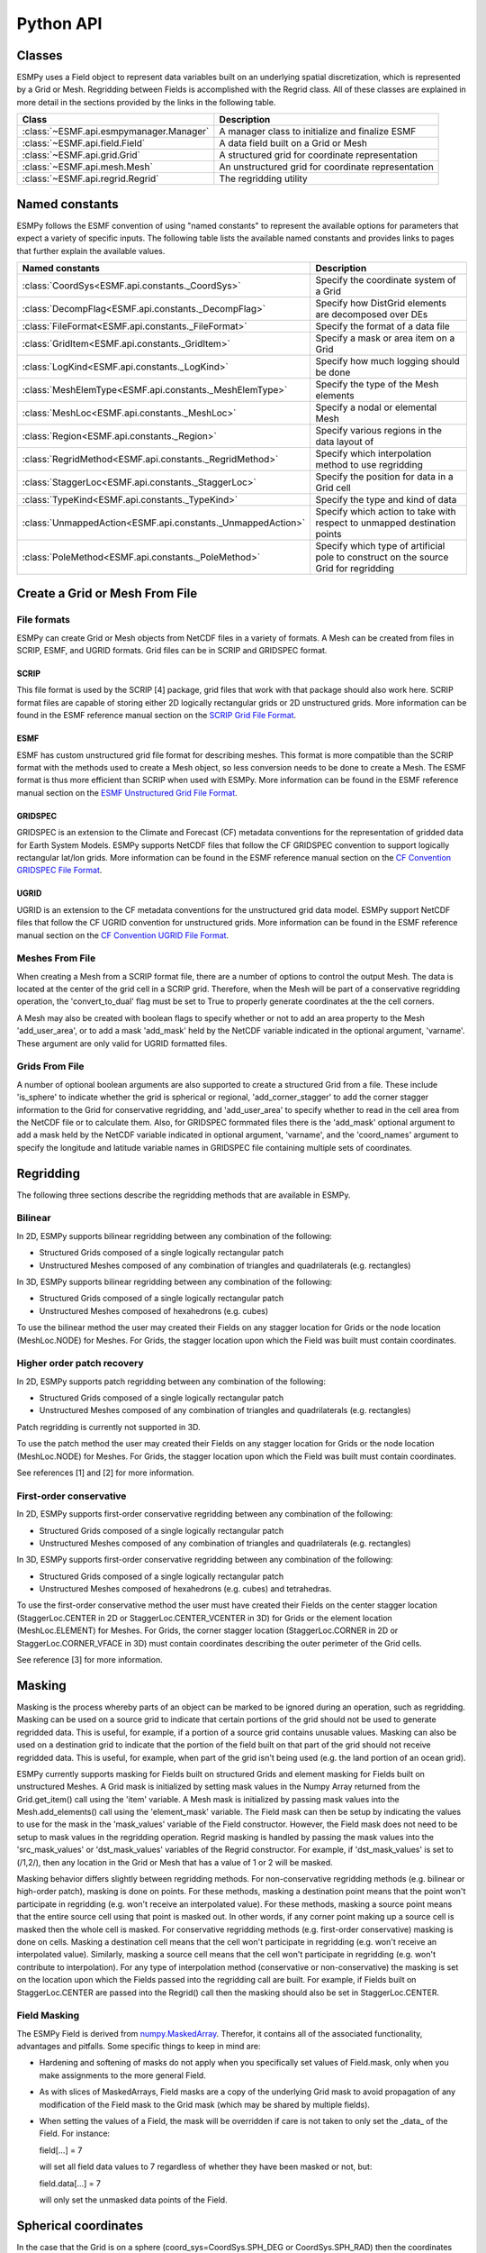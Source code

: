 ==========
Python API
==========

-------
Classes
-------

ESMPy uses a Field object to represent data variables built on an
underlying spatial discretization, which is represented by a Grid or Mesh.
Regridding between Fields is accomplished with the Regrid class.  All of these
classes are explained in more detail in the sections provided by the links in
the following table.

=======================================  ==================================================
Class                                    Description
=======================================  ==================================================
:class:`~ESMF.api.esmpymanager.Manager`  A manager class to initialize and finalize ESMF
:class:`~ESMF.api.field.Field`           A data field built on a Grid or Mesh
:class:`~ESMF.api.grid.Grid`             A structured grid for coordinate representation
:class:`~ESMF.api.mesh.Mesh`             An unstructured grid for coordinate representation
:class:`~ESMF.api.regrid.Regrid`         The regridding utility
=======================================  ==================================================


---------------
Named constants
---------------

ESMPy follows the ESMF convention of using "named constants" to represent the
available options for parameters that expect a variety of specific inputs.  The
following table lists the available named constants and provides links to pages
that further explain the available values.

=========================================================== ==============================
Named constants                                             Description
=========================================================== ==============================
:class:`CoordSys<ESMF.api.constants._CoordSys>`             Specify the coordinate system of a Grid
:class:`DecompFlag<ESMF.api.constants._DecompFlag>`         Specify how DistGrid elements are decomposed over DEs
:class:`FileFormat<ESMF.api.constants._FileFormat>`         Specify the format of a data file
:class:`GridItem<ESMF.api.constants._GridItem>`             Specify a mask or area item on a Grid
:class:`LogKind<ESMF.api.constants._LogKind>`               Specify how much logging should be done
:class:`MeshElemType<ESMF.api.constants._MeshElemType>`     Specify the type of the Mesh elements
:class:`MeshLoc<ESMF.api.constants._MeshLoc>`               Specify a nodal or elemental Mesh
:class:`Region<ESMF.api.constants._Region>`                 Specify various regions in the data layout of
:class:`RegridMethod<ESMF.api.constants._RegridMethod>`     Specify which interpolation method to use regridding
:class:`StaggerLoc<ESMF.api.constants._StaggerLoc>`         Specify the position for data in a Grid cell
:class:`TypeKind<ESMF.api.constants._TypeKind>`             Specify the type and kind of data
:class:`UnmappedAction<ESMF.api.constants._UnmappedAction>` Specify which action to take with respect to unmapped destination points
:class:`PoleMethod<ESMF.api.constants._PoleMethod>`         Specify  which type of artificial pole to construct on the source Grid for regridding
=========================================================== ==============================



-------------------------------
Create a Grid or Mesh From File
-------------------------------

~~~~~~~~~~~~
File formats
~~~~~~~~~~~~

ESMPy can create Grid or Mesh objects from NetCDF files in a variety
of formats.  A Mesh can be created from files in SCRIP, ESMF, and UGRID
formats.  Grid files can be in SCRIP and GRIDSPEC format.

+++++
SCRIP
+++++

This file format is used by the SCRIP [4] package, grid files that
work with that package should also work here.  SCRIP format files are
capable of storing either 2D logically rectangular grids or 2D
unstructured grids.  More information can be found in the ESMF reference
manual section on the `SCRIP Grid File Format <http://www.earthsystemmodeling.org/esmf_releases/public/last/ESMF_refdoc/node3.html#SECTION03024000000000000000>`_.

++++
ESMF
++++

ESMF has custom unstructured grid file format for describing meshes.
This format is more compatible than the SCRIP format with the methods
used to create a Mesh object, so less conversion needs to be done to
create a Mesh. The ESMF format is thus more efficient than SCRIP when
used with ESMPy.  More information can be found in the ESMF reference
manual section on the `ESMF Unstructured Grid File Format <http://www.earthsystemmodeling.org/esmf_releases/public/last/ESMF_refdoc/node3.html#SECTION03025000000000000000>`_.

++++++++
GRIDSPEC
++++++++

GRIDSPEC is an extension to the Climate and Forecast (CF) metadata
conventions for the representation of gridded data for Earth System
Models.  ESMPy supports NetCDF files that follow the CF GRIDSPEC
convention to support logically rectangular lat/lon grids.  More
information can be found in the ESMF reference manual section on the
`CF Convention GRIDSPEC File Format <http://www.earthsystemmodeling.org/esmf_releases/public/last/ESMF_refdoc/node3.html#SECTION03026000000000000000>`_.

+++++
UGRID
+++++

UGRID is an extension to the CF metadata
conventions for the unstructured grid data model.  ESMPy support
NetCDF files that follow the CF UGRID convention for unstructured grids.
More information can be found in the ESMF reference manual section on
the `CF Convention UGRID File Format <http://www.earthsystemmodeling.org/esmf_releases/public/last/ESMF_refdoc/node3.html#SECTION03027000000000000000>`_.

~~~~~~~~~~~~~~~~
Meshes From File
~~~~~~~~~~~~~~~~

When creating a Mesh from a SCRIP format file, there are a number of
options to control the output Mesh. The data is located at the center
of the grid cell in a SCRIP grid. Therefore, when the Mesh will be
part of a conservative regridding operation, the 'convert_to_dual'
flag must be set to True to properly generate coordinates at the the
cell corners.

A Mesh may also be created with boolean flags to specify whether or not to
add an area property to the Mesh 'add_user_area', or to add a mask
'add_mask' held by the NetCDF variable indicated in the optional argument,
'varname'.  These argument are only valid for UGRID formatted files.

~~~~~~~~~~~~~~~
Grids From File
~~~~~~~~~~~~~~~

A number of optional boolean arguments are also supported to create a
structured Grid from a file.  These include 'is_sphere' to indicate whether
the grid is spherical or regional, 'add_corner_stagger' to add the corner
stagger information to the Grid for conservative regridding, and
'add_user_area' to specify whether to read in the cell area from the
NetCDF file or to calculate them.  Also, for GRIDSPEC formmated files
there is the 'add_mask' optional argument
to add a mask held by the NetCDF variable indicated in optional
argument, 'varname', and the 'coord_names' argument to specify the longitude
and latitude variable names in GRIDSPEC file containing multiple sets of
coordinates.


----------
Regridding
----------

The following three sections describe the regridding methods that are
available in ESMPy.

~~~~~~~~
Bilinear
~~~~~~~~

In 2D, ESMPy supports bilinear regridding between any combination of the
following:

- Structured Grids composed of a single logically rectangular patch
- Unstructured Meshes composed of any combination of triangles and
  quadrilaterals (e.g. rectangles)

In 3D, ESMPy supports bilinear regridding between any combination of the
following:

- Structured Grids composed of a single logically rectangular patch
- Unstructured Meshes composed of hexahedrons (e.g. cubes)

To use the bilinear method the user may created their Fields on any stagger
location for Grids or the node location (MeshLoc.NODE) for Meshes. For
Grids, the stagger location upon which the Field was built must contain
coordinates.

~~~~~~~~~~~~~~~~~~~~~~~~~~~
Higher order patch recovery
~~~~~~~~~~~~~~~~~~~~~~~~~~~

In 2D, ESMPy supports patch regridding between any combination of the following:

- Structured Grids composed of a single logically rectangular patch
- Unstructured Meshes composed of any combination of triangles and
  quadrilaterals (e.g. rectangles)

Patch regridding is currently not supported in 3D.

To use the patch method the user may created their Fields on any stagger
location for Grids or the node location (MeshLoc.NODE) for Meshes. For
Grids, the stagger location upon which the Field was built must contain
coordinates.

See references [1] and [2] for more information.

~~~~~~~~~~~~~~~~~~~~~~~~
First-order conservative
~~~~~~~~~~~~~~~~~~~~~~~~

In 2D, ESMPy supports first-order conservative regridding between any
combination of the following:

- Structured Grids composed of a single logically rectangular patch
- Unstructured Meshes composed of any combination of triangles and
  quadrilaterals (e.g. rectangles)

In 3D, ESMPy supports first-order conservative regridding between any
combination of the following:

- Structured Grids composed of a single logically rectangular patch
- Unstructured Meshes composed of hexahedrons (e.g. cubes) and tetrahedras.

To use the first-order conservative method the user must have created their
Fields on the center stagger location (StaggerLoc.CENTER in 2D or
StaggerLoc.CENTER_VCENTER in 3D) for Grids or the element location
(MeshLoc.ELEMENT) for Meshes. For Grids, the corner stagger location
(StaggerLoc.CORNER in 2D or StaggerLoc.CORNER_VFACE in 3D) must
contain coordinates describing the outer perimeter of the Grid cells.

See reference [3] for more information.

-------
Masking
-------

Masking is the process whereby parts of an object can be marked to be
ignored during an operation, such as regridding.  Masking can be
used on a source grid to indicate that certain portions of the grid
should not be used to generate regridded data.  This is useful, for
example, if a portion of a source grid contains unusable values.
Masking can also be used on a destination grid to indicate that the
portion of the field built on that part of the grid should not
receive regridded data.  This is useful, for example, when part of
the grid isn't being used (e.g. the land portion of an ocean grid).

ESMPy currently supports masking for Fields built on structured
Grids and element masking for Fields built on unstructured Meshes.
A Grid mask is initialized by setting mask values in the
Numpy Array returned from the Grid.get_item() call using the 'item'
variable.  A Mesh mask is initialized by passing mask values into
the Mesh.add_elements() call using the 'element_mask' variable.  The
Field mask can then be setup by indicating the values to use for
the mask in the 'mask_values' variable of the Field constructor.  However,
the Field mask does not need to be setup to mask values in the
regridding operation.  Regrid masking is handled by passing the
mask values into the 'src_mask_values' or 'dst_mask_values'
variables of the Regrid constructor.  For example, if
'dst_mask_values' is set to (/1,2/), then any location
in the Grid or Mesh that has a value of 1 or 2 will be masked.

Masking behavior differs slightly between regridding methods. For
non-conservative regridding methods (e.g. bilinear or high-order
patch), masking is done on points. For these methods, masking a
destination point means that the point won't participate in
regridding (e.g. won't receive an interpolated value). For these methods,
masking a source point means that the entire source cell using
that point is masked out. In other words, if any corner point
making up a source cell is masked then the whole cell is masked. For
conservative regridding methods (e.g. first-order conservative)
masking is done on cells. Masking a destination cell means that
the cell won't participate in regridding (e.g. won't receive an
interpolated value). Similarly, masking a source cell means that the
cell won't participate in regridding (e.g. won't contribute to
interpolation).  For any type of interpolation method (conservative or
non-conservative) the masking is set on the location upon
which the Fields passed into the regridding call are built.
For example, if Fields built on StaggerLoc.CENTER are
passed into the Regrid() call then the masking
should also be set in StaggerLoc.CENTER.

~~~~~~~~~~~~~
Field Masking
~~~~~~~~~~~~~

The ESMPy Field is derived from
`numpy.MaskedArray <http://docs.scipy.org/doc/numpy/reference/maskedarray.generic.html>`_.
Therefor, it contains all of the associated functionality, advantages and pitfalls.
Some specific things to keep in mind are:

- Hardening and softening of masks do not apply when you specifically
  set values of Field.mask, only when you make assignments to the more
  general Field.

- As with slices of MaskedArrays, Field masks
  are a copy of the underlying Grid mask to avoid propagation of any
  modification of the Field mask to the Grid mask (which may be shared
  by multiple fields).

- When setting the values of a Field, the mask will be overridden if care is not taken
  to only set the _data_ of the Field.  For instance:

  field[...] = 7

  will set all field data values to 7 regardless of whether they have been masked
  or not, but:

  field.data[...] = 7

  will only set the unmasked data points of the Field.


---------------------
Spherical coordinates
---------------------

In the case that the Grid is on a sphere (coord_sys=CoordSys.SPH_DEG or
CoordSys.SPH_RAD) then the coordinates given in the Grid are interpreted
as latitude and longitude values. The coordinates can either be in degrees or
radians as indicated by the 'coord_sys' flag set during Grid creation. As is
true with many global models, this application currently assumes the latitude
and longitude refer to positions on a perfect sphere, as opposed to a more
complex and accurate representation of the earth's true shape such as would be
used in a GIS system.

---------------
Unmapped points
---------------

If a destination point cannot be mapped to a location in the source grid, the
user has two options. The user may ignore those destination points that cannot
be mapped by setting the 'unmapped_action' argument to UnmappedAction.IGNORE.
The user also has the option to return
an error if unmapped destination points exist. This is the default behavior,
so the user can either not set the 'unmapped_action' argument or the user can set
it to UnmappedAction.ERROR. At this point ESMPy does not support
extrapolation to destination points outside the unmasked source Field.

--------------------------
Numpy Slicing and Indexing
--------------------------

Numpy arrays are used to represent Grid and Mesh coordinates and Field data
and masks, among other things.  Standard numpy conventions for array indexing
and slicing can be expected.  There are some exceptions when it comes to fancy
indexing, index arrays, and multi-dimensional slicing.  Significant effort has
been put into raising exceptions where inappropriate indexing or slicing
operations are attempted.

It is very important to remember that all indexing
and slicing operations apply ONLY to the ESMPy level objects, and these operations
do not propagate down to the lower-level Fortran- and C-based representations
of the ESMF objects.  One example of where this could come up is when passing
a Field slice into regridding.  The entire original Field will still be run
through the ESMF regridding engine, and only the appropriate portion of
the Field slice will be updated with the regridded values.